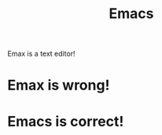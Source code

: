 :PROPERTIES:
:ID:       ffb2be1b-4f09-4682-9acb-cd9db8115603
:ROAM_ALIASES: Emacs_editor Emacs_IDE
:END:
#+title: Emacs

Emax is a text editor!

*   Emax is wrong!
:PROPERTIES:
:ID:       904af0d7-3be9-4b64-84db-587f6accb0f5
:END:
*   Emacs is correct!
:PROPERTIES:
:ID:       349bbf72-09f9-48d9-85d0-e2d83c024d75
:END:
